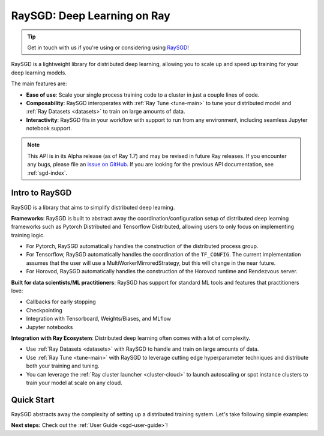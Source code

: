.. _sgd-v2-docs:

RaySGD: Deep Learning on Ray
=============================

.. _`issue on GitHub`: https://github.com/ray-project/ray/issues

.. tip:: Get in touch with us if you're using or considering using `RaySGD <https://forms.gle/PXFcJmHwszCwQhqX7>`_!

RaySGD is a lightweight library for distributed deep learning, allowing you
to scale up and speed up training for your deep learning models.

The main features are:

- **Ease of use**: Scale your single process training code to a cluster in just a couple lines of code.
- **Composability**: RaySGD interoperates with :ref:`Ray Tune <tune-main>` to tune your distributed model and :ref:`Ray Datasets <datasets>` to train on large amounts of data.
- **Interactivity**: RaySGD fits in your workflow with support to run from any environment, including seamless Jupyter notebook support.

.. note::

  This API is in its Alpha release (as of Ray 1.7) and may be revised in
  future Ray releases. If you encounter any bugs, please file an
  `issue on GitHub`_.
  If you are looking for the previous API documentation, see :ref:`sgd-index`.

Intro to RaySGD
---------------

RaySGD is a library that aims to simplify distributed deep learning.

**Frameworks**: RaySGD is built to abstract away the coordination/configuration setup of distributed deep learning frameworks such as Pytorch Distributed and Tensorflow Distributed, allowing users to only focus on implementing training logic.

* For Pytorch, RaySGD automatically handles the construction of the distributed process group.
* For Tensorflow, RaySGD automatically handles the coordination of the ``TF_CONFIG``. The current implementation assumes that the user will use a MultiWorkerMirroredStrategy, but this will change in the near future.
* For Horovod, RaySGD automatically handles the construction of the Horovod runtime and Rendezvous server.

**Built for data scientists/ML practitioners**: RaySGD has support for standard ML tools and features that practitioners love:

* Callbacks for early stopping
* Checkpointing
* Integration with Tensorboard, Weights/Biases, and MLflow
* Jupyter notebooks

**Integration with Ray Ecosystem**: Distributed deep learning often comes with a lot of complexity.


* Use :ref:`Ray Datasets <datasets>` with RaySGD to handle and train on large amounts of data.
* Use :ref:`Ray Tune <tune-main>` with RaySGD to leverage cutting edge hyperparameter techniques and distribute both your training and tuning.
* You can leverage the :ref:`Ray cluster launcher <cluster-cloud>` to launch autoscaling or spot instance clusters to train your model at scale on any cloud.


Quick Start
-----------

RaySGD abstracts away the complexity of setting up a distributed training
system. Let's take following simple examples:

.. tabs::

  .. group-tab:: PyTorch

    This example shows how you can use RaySGD with PyTorch.

    First, set up your dataset and model.

    .. code-block:: python

        import torch
        import torch.nn as nn

        num_samples = 20
        input_size = 10
        layer_size = 15
        output_size = 5

        class NeuralNetwork(nn.Module):
            def __init__(self):
                super(NeuralNetwork, self).__init__()
                self.layer1 = nn.Linear(input_size, layer_size)
                self.relu = nn.ReLU()
                self.layer2 = nn.Linear(layer_size, output_size)

            def forward(self, input):
                return self.layer2(self.relu(self.layer1(input)))

        # In this example we use a randomly generated dataset.
        input = torch.randn(num_samples, input_size)
        labels = torch.randn(num_samples, output_size)


    Now define your single-worker PyTorch training function.

    .. code-block:: python

        import torch.optim as optim

        def train_func():
            num_epochs = 3
            model = NeuralNetwork()
            loss_fn = nn.MSELoss()
            optimizer = optim.SGD(model.parameters(), lr=0.1)

            for epoch in range(num_epochs):
                output = model(input)
                loss = loss_fn(output, labels)
                optimizer.zero_grad()
                loss.backward()
                optimizer.step()
                print(f"epoch: {epoch}, loss: {loss.item()}")


    This training function can be executed with:

    .. code-block:: python

        train_func()


    Now let's convert this to a distributed multi-worker training function!

    First, update the training function code to use PyTorch's
    ``DistributedDataParallel``. With RaySGD, you just pass in your distributed
    data parallel code as as you would normally run it with
    ``torch.distributed.launch``.

    .. code-block:: python

        from torch.nn.parallel import DistributedDataParallel

        def train_func_distributed():
            num_epochs = 3
            model = NeuralNetwork()
            model = DistributedDataParallel(model)
            loss_fn = nn.MSELoss()
            optimizer = optim.SGD(model.parameters(), lr=0.1)

            for epoch in range(num_epochs):
                output = model(input)
                loss = loss_fn(output, labels)
                optimizer.zero_grad()
                loss.backward()
                optimizer.step()
                print(f"epoch: {epoch}, loss: {loss.item()}")

    Then, instantiate a ``Trainer`` that uses a ``"torch"`` backend
    with 4 workers, and use it to run the new training function!

    .. code-block:: python

        from ray.util.sgd.v2 import Trainer

        trainer = Trainer(backend="torch", num_workers=4)
        trainer.start()
        results = trainer.run(train_func_distributed)
        trainer.shutdown()


    See :ref:`sgd-porting-code` for a more comprehensive example.


  .. group-tab:: TensorFlow

    This example shows how you can use RaySGD to set up `Multi-worker training
    with Keras <https://www.tensorflow.org/tutorials/distribute/multi_worker_with_keras>`_.

    First, set up your dataset and model.

    .. code-block:: python

        import numpy as np
        import tensorflow as tf

        def mnist_dataset(batch_size):
            (x_train, y_train), _ = tf.keras.datasets.mnist.load_data()
            # The `x` arrays are in uint8 and have values in the [0, 255] range.
            # You need to convert them to float32 with values in the [0, 1] range.
            x_train = x_train / np.float32(255)
            y_train = y_train.astype(np.int64)
            train_dataset = tf.data.Dataset.from_tensor_slices(
                (x_train, y_train)).shuffle(60000).repeat().batch(batch_size)
            return train_dataset


        def build_and_compile_cnn_model():
            model = tf.keras.Sequential([
                tf.keras.layers.InputLayer(input_shape=(28, 28)),
                tf.keras.layers.Reshape(target_shape=(28, 28, 1)),
                tf.keras.layers.Conv2D(32, 3, activation='relu'),
                tf.keras.layers.Flatten(),
                tf.keras.layers.Dense(128, activation='relu'),
                tf.keras.layers.Dense(10)
            ])
            model.compile(
                loss=tf.keras.losses.SparseCategoricalCrossentropy(from_logits=True),
                optimizer=tf.keras.optimizers.SGD(learning_rate=0.001),
                metrics=['accuracy'])
            return model

    Now define your single-worker TensorFlow training function.

    .. code-block:: python

        def train_func():
            batch_size = 64
            single_worker_dataset = mnist.mnist_dataset(batch_size)
            single_worker_model = mnist.build_and_compile_cnn_model()
            single_worker_model.fit(single_worker_dataset, epochs=3, steps_per_epoch=70)

    This training function can be executed with:

    .. code-block:: python

        train_func()

    Now let's convert this to a distributed multi-worker training function!
    All you need to do is:

    1. Set the *global* batch size - each worker will process the same size
       batch as in the single-worker code.
    2. Choose your TensorFlow distributed training strategy. In this example
       we use the ``MultiWorkerMirroredStrategy``.

    .. code-block:: python

        import json
        import os

        def train_func_distributed():
            per_worker_batch_size = 64
            # This environment variable will be set by Ray SGD.
            tf_config = json.loads(os.environ['TF_CONFIG'])
            num_workers = len(tf_config['cluster']['worker'])

            strategy = tf.distribute.MultiWorkerMirroredStrategy()

            global_batch_size = per_worker_batch_size * num_workers
            multi_worker_dataset = mnist_dataset(global_batch_size)

            with strategy.scope():
                # Model building/compiling need to be within `strategy.scope()`.
                multi_worker_model = build_and_compile_cnn_model()

            multi_worker_model.fit(multi_worker_dataset, epochs=3, steps_per_epoch=70)

    Then, instantiate a ``Trainer`` that uses a ``"tensorflow"`` backend
    with 4 workers, and use it to run the new training function!

    .. code-block:: python

        from ray.util.sgd.v2 import Trainer

        trainer = Trainer(backend="tensorflow", num_workers=4)
        trainer.start()
        results = trainer.run(train_func_distributed)
        trainer.shutdown()


    See :ref:`sgd-porting-code` for a more comprehensive example.


**Next steps:** Check out the :ref:`User Guide <sgd-user-guide>`!
